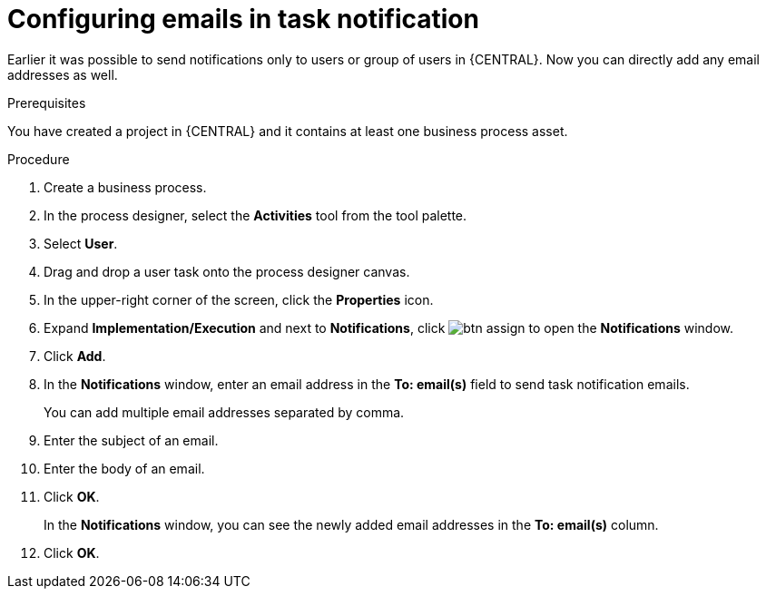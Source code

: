 [id='configuring-emails-in-task-notification-proc']

= Configuring emails in task notification

Earlier it was possible to send notifications only to users or group of users in {CENTRAL}. Now you can directly add any email addresses as well.

.Prerequisites

You have created a project in {CENTRAL} and it contains at least one business process asset.

.Procedure

. Create a business process.
. In the process designer, select the *Activities* tool from the tool palette.
. Select *User*.
. Drag and drop a user task onto the process designer canvas.
. In the upper-right corner of the screen, click the *Properties* icon.
. Expand *Implementation/Execution* and next to *Notifications*, click image:getting-started/btn_assign.png[] to open the *Notifications* window.
. Click *Add*.
. In the *Notifications* window, enter an email address in the *To: email(s)* field to send task notification emails.
+
You can add multiple email addresses separated by comma.
. Enter the subject of an email.
. Enter the body of an email.
. Click *OK*.
+
In the *Notifications* window, you can see the newly added email addresses in the *To: email(s)* column.
. Click *OK*.
